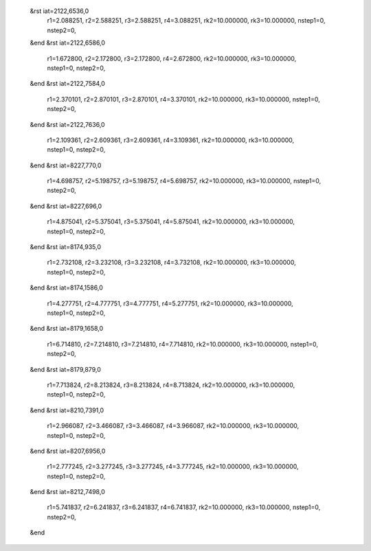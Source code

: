  &rst iat=2122,6536,0
   r1=2.088251, r2=2.588251, r3=2.588251, r4=3.088251, rk2=10.000000, rk3=10.000000,
   nstep1=0, nstep2=0,
 &end
 &rst iat=2122,6586,0
   r1=1.672800, r2=2.172800, r3=2.172800, r4=2.672800, rk2=10.000000, rk3=10.000000,
   nstep1=0, nstep2=0,
 &end
 &rst iat=2122,7584,0
   r1=2.370101, r2=2.870101, r3=2.870101, r4=3.370101, rk2=10.000000, rk3=10.000000,
   nstep1=0, nstep2=0,
 &end
 &rst iat=2122,7636,0
   r1=2.109361, r2=2.609361, r3=2.609361, r4=3.109361, rk2=10.000000, rk3=10.000000,
   nstep1=0, nstep2=0,
 &end
 &rst iat=8227,770,0
   r1=4.698757, r2=5.198757, r3=5.198757, r4=5.698757, rk2=10.000000, rk3=10.000000,
   nstep1=0, nstep2=0,
 &end
 &rst iat=8227,696,0
   r1=4.875041, r2=5.375041, r3=5.375041, r4=5.875041, rk2=10.000000, rk3=10.000000,
   nstep1=0, nstep2=0,
 &end
 &rst iat=8174,935,0
   r1=2.732108, r2=3.232108, r3=3.232108, r4=3.732108, rk2=10.000000, rk3=10.000000,
   nstep1=0, nstep2=0,
 &end
 &rst iat=8174,1586,0
   r1=4.277751, r2=4.777751, r3=4.777751, r4=5.277751, rk2=10.000000, rk3=10.000000,
   nstep1=0, nstep2=0,
 &end
 &rst iat=8179,1658,0
   r1=6.714810, r2=7.214810, r3=7.214810, r4=7.714810, rk2=10.000000, rk3=10.000000,
   nstep1=0, nstep2=0,
 &end
 &rst iat=8179,879,0
   r1=7.713824, r2=8.213824, r3=8.213824, r4=8.713824, rk2=10.000000, rk3=10.000000,
   nstep1=0, nstep2=0,
 &end
 &rst iat=8210,7391,0
   r1=2.966087, r2=3.466087, r3=3.466087, r4=3.966087, rk2=10.000000, rk3=10.000000,
   nstep1=0, nstep2=0,
 &end
 &rst iat=8207,6956,0
   r1=2.777245, r2=3.277245, r3=3.277245, r4=3.777245, rk2=10.000000, rk3=10.000000,
   nstep1=0, nstep2=0,
 &end
 &rst iat=8212,7498,0
   r1=5.741837, r2=6.241837, r3=6.241837, r4=6.741837, rk2=10.000000, rk3=10.000000,
   nstep1=0, nstep2=0,
 &end
